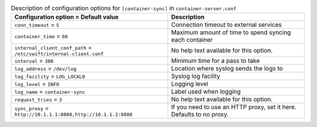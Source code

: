 ..
  Warning: Do not edit this file. It is automatically generated and your
  changes will be overwritten. The tool to do so lives in the
  openstack-doc-tools repository.

.. list-table:: Description of configuration options for ``[container-sync]`` in ``container-server.conf``
   :header-rows: 1
   :class: config-ref-table

   * - Configuration option = Default value
     - Description
   * - ``conn_timeout`` = ``5``
     - Connection timeout to external services
   * - ``container_time`` = ``60``
     - Maximum amount of time to spend syncing each container
   * - ``internal_client_conf_path`` = ``/etc/swift/internal-client.conf``
     - No help text available for this option.
   * - ``interval`` = ``300``
     - Minimum time for a pass to take
   * - ``log_address`` = ``/dev/log``
     - Location where syslog sends the logs to
   * - ``log_facility`` = ``LOG_LOCAL0``
     - Syslog log facility
   * - ``log_level`` = ``INFO``
     - Logging level
   * - ``log_name`` = ``container-sync``
     - Label used when logging
   * - ``request_tries`` = ``3``
     - No help text available for this option.
   * - ``sync_proxy`` = ``http://10.1.1.1:8888,http://10.1.1.2:8888``
     - If you need to use an HTTP proxy, set it here. Defaults to no proxy.
